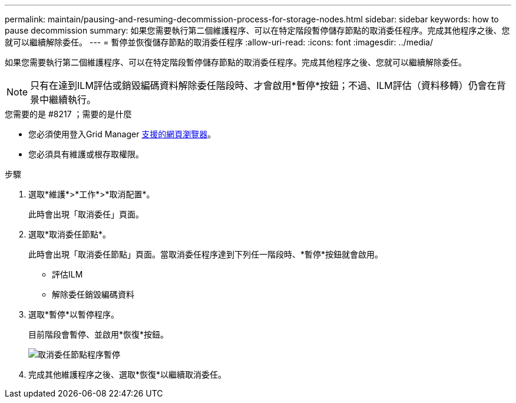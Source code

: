---
permalink: maintain/pausing-and-resuming-decommission-process-for-storage-nodes.html 
sidebar: sidebar 
keywords: how to pause decommission 
summary: 如果您需要執行第二個維護程序、可以在特定階段暫停儲存節點的取消委任程序。完成其他程序之後、您就可以繼續解除委任。 
---
= 暫停並恢復儲存節點的取消委任程序
:allow-uri-read: 
:icons: font
:imagesdir: ../media/


[role="lead"]
如果您需要執行第二個維護程序、可以在特定階段暫停儲存節點的取消委任程序。完成其他程序之後、您就可以繼續解除委任。


NOTE: 只有在達到ILM評估或銷毀編碼資料解除委任階段時、才會啟用*暫停*按鈕；不過、ILM評估（資料移轉）仍會在背景中繼續執行。

.您需要的是 #8217 ；需要的是什麼
* 您必須使用登入Grid Manager xref:../admin/web-browser-requirements.adoc[支援的網頁瀏覽器]。
* 您必須具有維護或根存取權限。


.步驟
. 選取*維護*>*工作*>*取消配置*。
+
此時會出現「取消委任」頁面。

. 選取*取消委任節點*。
+
此時會出現「取消委任節點」頁面。當取消委任程序達到下列任一階段時、*暫停*按鈕就會啟用。

+
** 評估ILM
** 解除委任銷毀編碼資料


. 選取*暫停*以暫停程序。
+
目前階段會暫停、並啟用*恢復*按鈕。

+
image::../media/decommission_nodes_procedure_paused.png[取消委任節點程序暫停]

. 完成其他維護程序之後、選取*恢復*以繼續取消委任。


